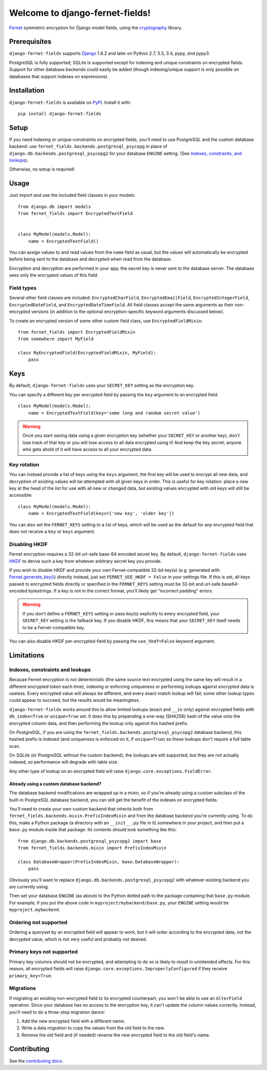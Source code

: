 Welcome to django-fernet-fields!
================================

`Fernet`_ symmetric encryption for Django model fields, using the
`cryptography`_ library.

.. _Fernet: https://cryptography.io/en/latest/fernet/
.. _cryptography: https://cryptography.io/en/latest/


Prerequisites
-------------

``django-fernet-fields`` supports `Django`_ 1.8.2 and later on Python 2.7, 3.3,
3.4, pypy, and pypy3.

PostgreSQL is fully supported; SQLite is supported except for indexing and
unique constraints on encrypted fields. Support for other database backends
could easily be added (though indexing/unique support is only possible on
databases that support indexes on expressions).

.. _Django: http://www.djangoproject.com/


Installation
------------

``django-fernet-fields`` is available on `PyPI`_. Install it with::

    pip install django-fernet-fields

.. _PyPI: https://pypi.python.org/pypi/django-fernet-fields/


Setup
-----

If you need indexing or unique-constraints on encrypted fields, you'll need to
use PostgreSQL and the custom database backend: use
``fernet_fields.backends.postgresql_psycopg`` in place of
``django.db.backends.postgresql_psycopg2`` for your database ``ENGINE``
setting. (See `Indexes, constraints, and lookups
<indexes-constraints-lookups>`_).

Otherwise, no setup is required!


Usage
-----

Just import and use the included field classes in your models::

    from django.db import models
    from fernet_fields import EncryptedTextField


    class MyModel(models.Model):
        name = EncryptedTextField()

You can assign values to and read values from the ``name`` field as usual, but
the values will automatically be encrypted before being sent to the database
and decrypted when read from the database.

Encryption and decryption are performed in your app; the secret key is never
sent to the database server. The database sees only the encrypted values of
this field.


Field types
~~~~~~~~~~~

Several other field classes are included: ``EncryptedCharField``,
``EncryptedEmailField``, ``EncryptedIntegerField``, ``EncryptedDateField``, and
``EncryptedDateTimeField``. All field classes accept the same arguments as
their non-encrypted versions (in addition to the optional encryption-specific
keyword arguments discussed below).

To create an encrypted version of some other custom field class, use
``EncryptedFieldMixin``::

    from fernet_fields import EncryptedFieldMixin
    from somewhere import MyField

    class MyEncryptedField(EncryptedFieldMixin, MyField):
        pass


Keys
----

By default, ``django-fernet-fields`` uses your ``SECRET_KEY`` setting as the
encryption key.

You can specify a different key per encrypted field by passing the ``key``
argument to an encrypted field::

    class MyModel(models.Model):
        name = EncryptedTextField(key='some long and random secret value')

.. warning::

   Once you start saving data using a given encryption key (whether your
   ``SECRET_KEY`` or another key), don't lose track of that key or you will
   lose access to all data encrypted using it! And keep the key secret; anyone
   who gets ahold of it will have access to all your encrypted data.


Key rotation
~~~~~~~~~~~~

You can instead provide a list of keys using the ``keys`` argument; the first
key will be used to encrypt all new data, and decryption of existing values
will be attempted with all given keys in order. This is useful for key
rotation: place a new key at the head of the list for use with all new or
changed data, but existing values encrypted with old keys will still be
accessible::

    class MyModel(models.Model):
        name = EncryptedTextField(keys=['new key', 'older key'])

You can also set the ``FERNET_KEYS`` setting to a list of keys, which will be
used as the default for any encrypted field that does not receive a ``key`` or
``keys`` argument.


Disabling HKDF
~~~~~~~~~~~~~~

Fernet encryption requires a 32-bit url-safe base-64 encoded secret key. By
default, ``django-fernet-fields`` uses `HKDF`_ to derive such a key from
whatever arbitrary secret key you provide.

If you wish to disable HKDF and provide your own Fernet-compatible 32-bit
key(s) (e.g. generated with `Fernet.generate_key()`_) directly instead, just
set ``FERNET_USE_HKDF = False`` in your settings file. If this is set, all keys
passed to encrypted fields directly or specified in the ``FERNET_KEYS`` setting
must be 32-bit and url-safe base64-encoded bytestrings. If a key is not in the
correct format, you'll likely get "incorrect padding" errors.

.. warning::

   If you don't define a ``FERNET_KEYS`` setting or pass key(s) explicitly to
   every encrypted field, your ``SECRET_KEY`` setting is the fallback key. If
   you disable HKDF, this means that your ``SECRET_KEY`` itself needs to be a
   Fernet-compatible key.

You can also disable HKDF per-encrypted-field by passing the ``use_hkdf=False``
keyword argument.

.. _HKDF: https://cryptography.io/en/latest/hazmat/primitives/key-derivation-functions/#cryptography.hazmat.primitives.kdf.hkdf.HKDF
.. _Fernet.generate_key(): https://cryptography.io/en/latest/fernet/#cryptography.fernet.Fernet.generate_key


Limitations
-----------

.. _indexes-constraints-lookups:

Indexes, constraints and lookups
~~~~~~~~~~~~~~~~~~~~~~~~~~~~~~~~

Because Fernet encryption is not deterministic (the same source text encrypted
using the same key will result in a different encrypted token each time),
indexing or enforcing uniqueness or performing lookups against encrypted data
is useless. Every encrypted value will always be different, and every
exact-match lookup will fail; some other lookup types could appear to succeed,
but the results would be meaningless.

``django-fernet-fields`` works around this to allow limited lookups (exact and
``__in`` only) against encrypted fields with ``db_index=True`` or
``unique=True`` set. It does this by prepending a one-way (SHA256) hash of the
value onto the encrypted column data, and then performing the lookup only
against this hashed prefix.

On PostgreSQL, if you are using the
``fernet_fields.backends.postgresql_psycopg2`` database backend, this hashed
prefix is indexed (and uniqueness is enforced on it, if ``unique=True``) so
these lookups don't require a full table scan.

On SQLite (or PostgreSQL without the custom backend), the lookups are still
supported, but they are not actually indexed, so performance will degrade with
table size.

Any other type of lookup on an encrypted field will raise
``django.core.exceptions.FieldError``.


Already using a custom database backend?
''''''''''''''''''''''''''''''''''''''''

The database backend modifications are wrapped up in a mixin, so if you're
already using a custom subclass of the built-in PostgreSQL database backend,
you can still get the benefit of the indexes on encrypted fields.

You'll need to create your own custom backend that inherits both from
``fernet_fields.backends.mixin.PrefixIndexMixin`` and from the database backend
you're currently using. To do this, make a Python package (a directory with an
``__init__.py`` file in it) somewhere in your project, and then put a
``base.py`` module inside that package. Its contents should look something like
this::

    from django.db.backends.postgresql_psycopg2 import base
    from fernet_fields.backends.mixin import PrefixIndexMixin

    class DatabaseWrapper(PrefixIndexMixin, base.DatabaseWrapper):
        pass

Obviously you'll want to replace ``django.db.backends.postgresql_psycopg2``
with whatever existing backend you are currently using.

Then set your database ``ENGINE`` (as above) to the Python dotted path to the
package containing that ``base.py`` module. For example, if you put the above
code in ``myproject/mybackend/base.py``, your ``ENGINE`` setting would be
``myproject.mybackend``.


Ordering not supported
~~~~~~~~~~~~~~~~~~~~~~

Ordering a queryset by an encrypted field will appear to work, but it will
order according to the encrypted data, not the decrypted value, which is not
very useful and probably not desired.


Primary keys not supported
~~~~~~~~~~~~~~~~~~~~~~~~~~

Primary key columns should not be encrypted, and attempting to do so is likely
to result in unintended effects. For this reason, all encrypted fields will
raise ``django.core.exceptions.ImproperlyConfigured`` if they receive
``primary_key=True``.


Migrations
~~~~~~~~~~

If migrating an existing non-encrypted field to its encrypted counterpart, you
won't be able to use an ``AlterField`` operation. Since your database has no
access to the encryption key, it can't update the column values
correctly. Instead, you'll need to do a three-step migration dance:

1. Add the new encrypted field with a different name.
2. Write a data migration to copy the values from the old field to the new.
3. Remove the old field and (if needed) rename the new encrypted field to the
   old field's name.


Contributing
------------

See the `contributing docs`_.

.. _contributing docs: https://github.com/orcasgit/django-fernet-fields/blob/master/CONTRIBUTING.rst
